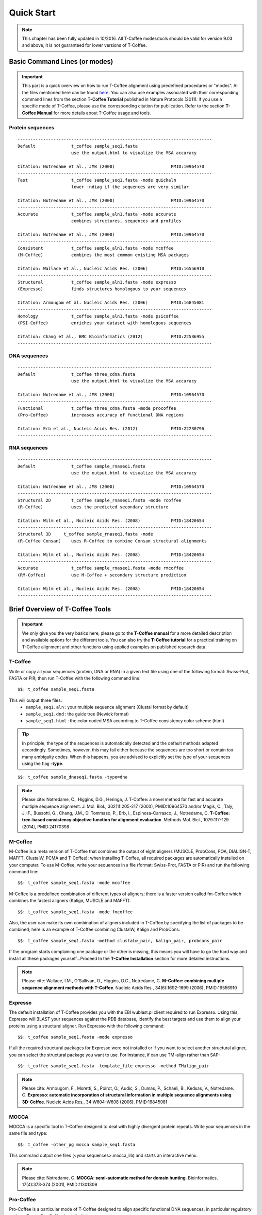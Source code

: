 ###########
Quick Start
###########
.. note:: This chapter has been fully updated in 10/2016. All T-Coffee modes/tools should be valid for version 9.03 and above; it is not guaranteed for lower versions of T-Coffee.

******************************
Basic Command Lines (or modes)
******************************
.. important:: This part is a quick overview on how to run T-Coffee alignment using predefined procedures or "modes". All the files mentioned here can be found `here <https://github.com/cbcrg/tcoffee/tree/master/t_coffee/doc_test/data>`_. You can also use examples associated with their corresponding command lines from the section **T-Coffee Tutorial** published in Nature Protocols (2011). If you use a specific mode of T-Coffee, please use the corresponding citation for publication. Refer to the section **T-Coffee Manual** for more details about T-Coffee usage and tools.


Protein sequences
=================
::

  ----------------------------------------------------------------------------
  Default              t_coffee sample_seq1.fasta
                       use the output.html to visualize the MSA accuracy
                       
  Citation: Notredame et al., JMB (2000)                      PMID:10964570  
  ----------------------------------------------------------------------------
  Fast                 t_coffee sample_seq1.fasta -mode quickaln
                       lower -ndiag if the sequences are very similar

  Citation: Notredame et al., JMB (2000)                      PMID:10964570
  ---------------------------------------------------------------------------- 
  Accurate             t_coffee sample_aln1.fasta -mode accurate
                       combines structures, sequences and profiles
                       
  Citation: Notredame et al., JMB (2000)                      PMID:10964570
  ----------------------------------------------------------------------------
  Consistent           t_coffee sample_aln1.fasta -mode mcoffee
  (M-Coffee)           combines the most common existing MSA packages

  Citation: Wallace et al., Nucleic Acids Res. (2006)         PMID:16556910
  ----------------------------------------------------------------------------
  Structural           t_coffee sample_aln1.fasta -mode expresso
  (Expresso)           finds structures homologous to your sequences

  Citation: Armougom et al. Nucleic Acids Res. (2006)         PMID:16845081
  ----------------------------------------------------------------------------
  Homology             t_coffee sample_aln1.fasta -mode psicoffee
  (PSI-Coffee)         enriches your dataset with homologous sequences
  
  Citation: Chang et al., BMC Bioinformatics (2012)           PMID:22536955
  ----------------------------------------------------------------------------


DNA sequences
=============
::

  ----------------------------------------------------------------------------
  Default              t_coffee three_cdna.fasta
                       use the output.html to visualize the MSA accuracy
                       
  Citation: Notredame et al., JMB (2000)                      PMID:10964570  
  ----------------------------------------------------------------------------
  Functional           t_coffee three_cdna.fasta -mode procoffee
  (Pro-Coffee)         increases accuracy of functional DNA regions
  
  Citation: Erb et al., Nucleic Acids Res. (2012)             PMID:22230796
  ----------------------------------------------------------------------------  


RNA sequences
=============
::

  ----------------------------------------------------------------------------
  Default              t_coffee sample_rnaseq1.fasta
                       use the output.html to visualize the MSA accuracy
                       
  Citation: Notredame et al., JMB (2000)                      PMID:10964570  
  ----------------------------------------------------------------------------
  Structural 2D        t_coffee sample_rnaseq1.fasta -mode rcoffee
  (R-Coffee)           uses the predicted secondary structure
  
  Citation: Wilm et al., Nucleic Acids Res. (2008)            PMID:18420654
  ----------------------------------------------------------------------------
  Structural 3D     t_coffee sample_rnaseq1.fasta -mode 
  (R-Coffee Consan)    uses R-Coffee to combine Consan structural alignments 
  
  Citation: Wilm et al., Nucleic Acids Res. (2008)            PMID:18420654   
  ----------------------------------------------------------------------------
  Accurate             t_coffee sample_rnaseq1.fasta -mode rmcoffee
  (RM-Coffee)          use M-Coffee + secondary structure prediction
                       
  Citation: Wilm et al., Nucleic Acids Res. (2008)            PMID:18420654
  ----------------------------------------------------------------------------



********************************
Brief Overview of T-Coffee Tools
********************************

.. important:: We only give you the very basics here, please go to the **T-Coffee manual** for a more detailed description and available options for the different tools. You can also try the **T-Coffee tutorial** for a practical training on T-Coffee alignment and other functions using applied examples on published research data.


T-Coffee
========
Write or copy all your sequences (protein, DNA or RNA) in a given text file using one of the following format: Swiss-Prot, FASTA or PIR; then run T-Coffee with the following command line:


::

  $$: t_coffee sample_seq1.fasta



This will output three files:
 - ``sample_seq1.aln`` : your multiple sequence alignment (Clustal format by default)

 - ``sample_seq1.dnd`` : the guide tree (Newick format)
  
 - ``sample_seq1.html`` : the color coded MSA according to T-Coffee consistency color scheme (html)


.. tip:: In principle, the type of the sequences is automatically detected and the default methods adapted accordingly. Sometimes, however, this may fail either because the sequences are too short or contain too many ambiguity codes. When this happens, you are advised to explicitly set the type of your sequences using the flag **-type**.

::

  $$: t_coffee sample_dnaseq1.fasta -type=dna


.. note:: Please cite: Notredame, C., Higgins, D.G., Heringa, J. T-Coffee: a novel method for fast and accurate multiple sequence alignment. J. Mol. Biol., 302(1):205-217 (2000), PMID:10964570 and/or Magis, C., Taly, J.-F., Bussotti, G., Chang, J.M., Di Tommaso, P., Erb, I., Espinosa-Carrasco, J., Notredame, C. **T-Coffee: tree-based consistency objective function for alignment evaluation**. Methods Mol. Biol., 1079:117-129 (2014), PMID:24170398


M-Coffee
========
M-Coffee is a meta version of T-Coffee that combines the output of eight aligners (MUSCLE, ProbCons, POA, DIALIGN-T, MAFFT, ClustalW, PCMA and T-Coffee); when installing T-Coffee, all required packages are automatically installed on your computer. To use M-Coffee, write your sequences in a file (format: Swiss-Prot, FASTA or PIR) and run the following command line:


::

  $$: t_coffee sample_seq1.fasta -mode mcoffee


M-Coffee is a predefined combination of different types of aligners; there is a faster version called fm-Coffee which combines the fastest aligners (Kalign, MUSCLE and MAFFT):

::

  $$: t_coffee sample_seq1.fasta -mode fmcoffee

Also, the user can make its own combination of aligners included in T-Coffee by specifying the list of packages to be combined; here is an example of T-Coffee combining ClustalW, Kalign and ProbCons:

::

  $$: t_coffee sample_seq1.fasta -method clustalw_pair, kalign_pair, probcons_pair
  
  
If the program starts complaining one package or the other is missing, this means you will have to go the hard way and install all these packages yourself...Proceed to the **T-Coffee Installation** section for more detailed instructions.


.. note:: Please cite: Wallace, I.M., O'Sullivan, O., Higgins, D.G., Notredame, C. **M-Coffee: combining multiple sequence alignment methods with T-Coffee**. Nucleic Acids Res., 34(6):1692-1699 (2006), PMID:16556910


Expresso
========
The default installation of T-Coffee provides you with the EBI wublast.pl client required to run Expresso. Using this, Expresso will BLAST your sequences against the PDB database, identify the best targets and use them to align your proteins using a structural aligner. Run Expresso with the following command:


::

  $$: t_coffee sample_seq1.fasta -mode expresso



If all the required structural packages for Expresso were not installed or if you want to select another structural aligner, you can select the structural package you want to use. For instance, if can use TM-align rather than SAP:


::

  $$: t_coffee sample_seq1.fasta -template_file expresso -method TMalign_pair


.. note:: Please cite: Armougom, F., Moretti, S., Poirot, O., Audic, S., Dumas, P., Schaeli, B., Keduas, V., Notredame. C. **Expresso: automatic incorporation of structural information in multiple sequence alignments using 3D-Coffee**. Nucleic Acids Res., 34:W604-W608 (2006), PMID:16845081


MOCCA
=====
MOCCA is a specific tool in T-Coffee designed to deal with highly divergent protein repeats.  Write your sequences in the same file and type:


::

  $$: t_coffee -other_pg mocca sample_seq1.fasta


This command output one files (<your sequences>.mocca_lib) and starts an interactive menu.


.. note:: Please cite: Notredame, C. **MOCCA: semi-automatic method for domain hunting**. Bioinformatics, 17(4):373-374 (2001), PMID:11301309


Pro-Coffee
==========
Pro-Coffee is a particular mode of T-Coffee designed to align specific functional DNA sequences, in particular regulatory regions. To run Pro-Coffee by default, type:


::

  $$: t_coffee three_cdna.fasta -mode procoffee
  

In order to adjust the quality of the alignment, Pro-Coffee allows you to modify gap penalties (gap-opening and/or gap-extension) using the following command line:


::

  $$: t_coffee three_cdna.fasta -method promo_pair@EP@GOP@-60@GEP@-1


.. note:: Please cite: Erb, I., González-Vallinas, J.R., Bussotti, G., Blanco, E., Eyras, E., Notredame, C. **Use of ChIP-Seq data for the design of a multiple promoter-alignment method**. Nucleic Acids Res., 40(7):e52 (2012), PMID:22230796.


R-Coffee
========
R-Coffee can be used to align RNA sequences, using their RNApfold predicted secondary structures. The best results are obtained by using the Consan pairwise method. If you have Consan installed, run:


::

  $$: t_coffee sample_rnaseq1.fasta -special_mode rcoffee_consan



This will only work if your sequences are short enough (less than 200 nucleotides). A good alternative is the rmcoffee mode that will run MUSCLE, ProbCons4RNA and MAFFT and then use the secondary structures predicted by RNApfold:


::

  $$: t_coffee sample_rnaseq1.fasta -mode rmcoffee



If you want to select yourself which methods should be combined by R-Coffee, run:


::

  $$: t_coffee sample_rnaseq1.fasta -mode rcoffee -method lalign_id_pair slow_pair


.. note:: Please cite: Wilm, A., Higgins, D.G., Notredame, C. **R-Coffee: a method for multiple alignment of non-coding RNA**. Nucleic Acids Res., 36(9):e52 (2008), PMID:18420654


iRMSD and APDB
==============
iRMSD/APDB is not an alignment tool, it is an evalution tool of a given alignment using structural information. All you need is a file containing the alignment of sequences with a known structure. These sequences must be named according to their PDB ID, followed by the chain index (1aabA for instance). All the sequences do not need to have a known structure, but at least two is required. Given the alignment, use the following command:


::

  $$: t_coffee -other_pg irmsd -aln 3d_sample5.aln


If the names of the sequences do not correspond to the PDB name, then the user have to declare the correspondence between sequences and structures in a template file (cf. **T-Coffee Manual** section):

::

  $$: t_coffee -other_pg irmsd -aln 3d_sample5.aln -template_file 3d_sample5.template_file


.. note:: Please cite: Armougom, F., Moretti, S., Keduas, V., Notredame, C. **The iRMSD: a local measure of sequence alignment accuracy using structural information**. Bioinformatics, 22(14):e35-e39 (2006), PMID:16873492


T-RMSD
=====
T-RMSD is a structure based clustering method using the iRMSD to drive the structural clustering of your aligned sequences with an available structure. The T-RMSD supports all the parameters supported by iRMSD or APDB. To run T-RMSD, type:


::

  $$: t_coffee -other_pg trmsd -aln 3d_sample5.aln -template_file 3d_sample5.template_list


3d_sample5.aln is a multiple alignment in which each sequence has a known structure. The file 3d_sample5.template_list is a fasta like file declaring the structure associated with each sequence, in the form:


::

  > <seq_name> _P_ <PDB structure file or name>

  ******* 3d_sample5.template_list ********
  >2UWI-3A _P_ 2UWI-3.pdb
  >2UWI-2A _P_ 2UWI-2.pdb
  ...
  **************************************


The program then outputs a series of files:

3d_sample5.struc_tree.list is a list of the tRMSD tree associated with every position columns
3d_sample5.struc_tree.html is a colored output showing columns accordingg to their support to the tree (red: high, blue: low)
3d_sample5.struc_tree.consensus_output is a schematic representation of the results (it's better to use a tree viewer)
3d_sample5.struc_tree.consensus is the final consensus structural tree 


.. note:: Please cite: Magis, C., Stricher, F., van der Sloot, A.M., Serrano, L., Notredame, C. **T-RMSD: a fine-grained, structure based classification method and its application to the functional characterization of TNF receptors**. J. Mol. Biol., 400(3):605-617 (2010), PMID:20471393 and/or Magis, C., van der Sloot, A.M., Serrano, L., Notredame, C. **An improved understanding of TNFL/TNFR interactions using structure-based classifications**. Trends Biochem. Sci., 37(9):353-363 (2012), PMID:22789664


TCS
===

to be done...


STRIKE
======

to be done...


SARA-Coffee
===========

to be done...

